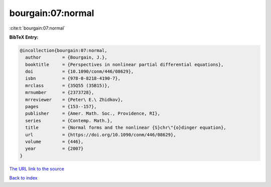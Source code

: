 bourgain:07:normal
==================

:cite:t:`bourgain:07:normal`

**BibTeX Entry:**

.. code-block:: bibtex

   @incollection{bourgain:07:normal,
     author        = {Bourgain, J.},
     booktitle     = {Perspectives in nonlinear partial differential equations},
     doi           = {10.1090/conm/446/08629},
     isbn          = {978-0-8218-4190-7},
     mrclass       = {35Q55 (35B15)},
     mrnumber      = {2373728},
     mrreviewer    = {Peter\ E.\ Zhidkov},
     pages         = {153--157},
     publisher     = {Amer. Math. Soc., Providence, RI},
     series        = {Contemp. Math.},
     title         = {Normal forms and the nonlinear {S}chr\"{o}dinger equation},
     url           = {https://doi.org/10.1090/conm/446/08629},
     volume        = {446},
     year          = {2007}
   }

`The URL link to the source <https://doi.org/10.1090/conm/446/08629>`__


`Back to index <../By-Cite-Keys.html>`__
